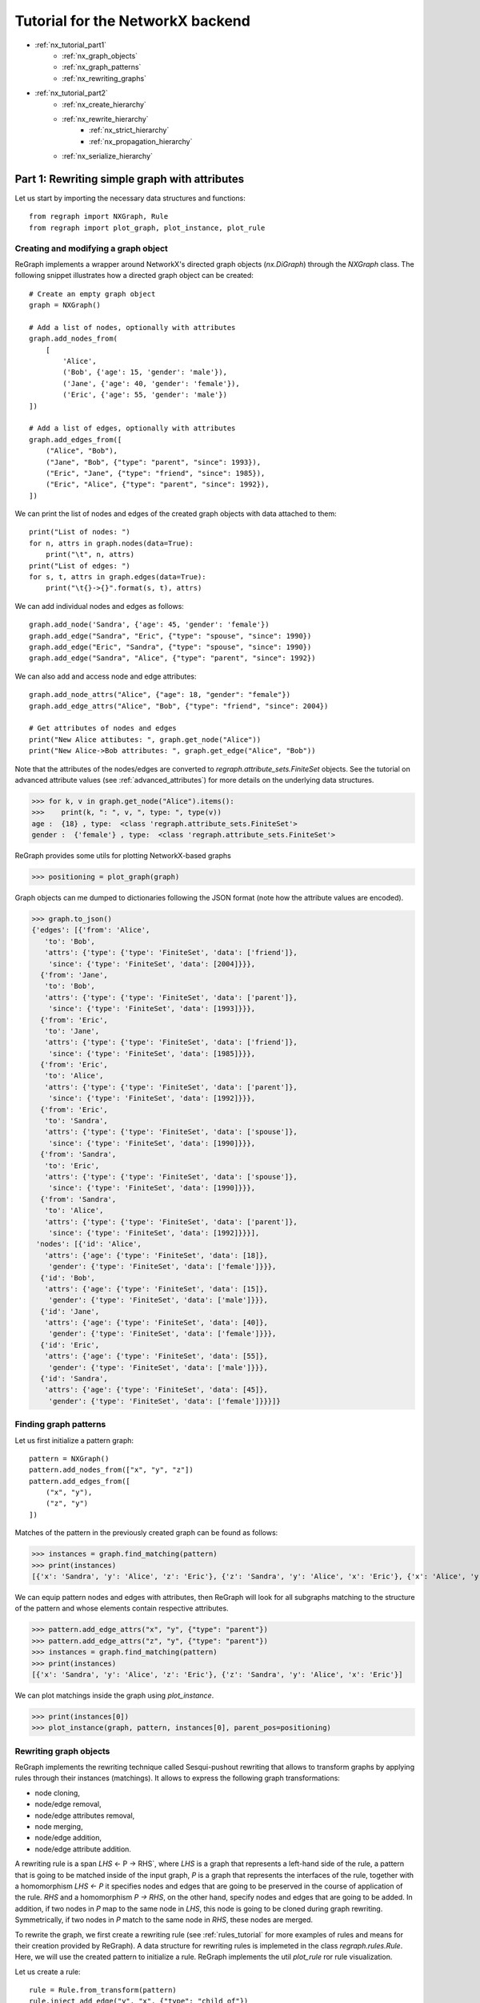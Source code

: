 .. _network_tutorial1:

Tutorial for the NetworkX backend 
=================================
* :ref:`nx_tutorial_part1`
    * :ref:`nx_graph_objects`
    * :ref:`nx_graph_patterns`
    * :ref:`nx_rewriting_graphs`
* :ref:`nx_tutorial_part2`
    * :ref:`nx_create_hierarchy`
    * :ref:`nx_rewrite_hierarchy`
        * :ref:`nx_strict_hierarchy`
        * :ref:`nx_propagation_hierarchy`
    * :ref:`nx_serialize_hierarchy`


.. _nx_tutorial_part1:


==============================================
Part 1: Rewriting simple graph with attributes
==============================================

Let us start by importing the necessary data structures and functions:


::

    from regraph import NXGraph, Rule
    from regraph import plot_graph, plot_instance, plot_rule

.. _nx_graph_objects:

-------------------------------------
Creating and modifying a graph object
-------------------------------------

ReGraph implements a wrapper around NetworkX's directed graph objects (`nx.DiGraph`) through the `NXGraph` class. The following snippet illustrates how a directed graph object can be created:

::

    # Create an empty graph object
    graph = NXGraph()

    # Add a list of nodes, optionally with attributes
    graph.add_nodes_from(
        [
            'Alice',
            ('Bob', {'age': 15, 'gender': 'male'}),
            ('Jane', {'age': 40, 'gender': 'female'}),
            ('Eric', {'age': 55, 'gender': 'male'})
    ])

    # Add a list of edges, optionally with attributes
    graph.add_edges_from([
        ("Alice", "Bob"),
        ("Jane", "Bob", {"type": "parent", "since": 1993}),
        ("Eric", "Jane", {"type": "friend", "since": 1985}),
        ("Eric", "Alice", {"type": "parent", "since": 1992}),
    ])


We can print the list of nodes and edges of the created graph objects with data attached to them:

::

    print("List of nodes: ")
    for n, attrs in graph.nodes(data=True):
        print("\t", n, attrs)
    print("List of edges: ")
    for s, t, attrs in graph.edges(data=True):
        print("\t{}->{}".format(s, t), attrs)


We can add individual nodes and edges as follows:

::

    graph.add_node('Sandra', {'age': 45, 'gender': 'female'})
    graph.add_edge("Sandra", "Eric", {"type": "spouse", "since": 1990})
    graph.add_edge("Eric", "Sandra", {"type": "spouse", "since": 1990})
    graph.add_edge("Sandra", "Alice", {"type": "parent", "since": 1992})


We can also add and access node and edge attributes:

::

    graph.add_node_attrs("Alice", {"age": 18, "gender": "female"})
    graph.add_edge_attrs("Alice", "Bob", {"type": "friend", "since": 2004})

    # Get attributes of nodes and edges 
    print("New Alice attibutes: ", graph.get_node("Alice"))
    print("New Alice->Bob attributes: ", graph.get_edge("Alice", "Bob"))

Note that the attributes of the nodes/edges are converted to `regraph.attribute_sets.FiniteSet` objects. See the tutorial on advanced attribute values (see :ref:`advanced_attributes`) for more details on the underlying data structures.

>>> for k, v in graph.get_node("Alice").items():
>>>    print(k, ": ", v, ", type: ", type(v))
age :  {18} , type:  <class 'regraph.attribute_sets.FiniteSet'>
gender :  {'female'} , type:  <class 'regraph.attribute_sets.FiniteSet'>

ReGraph provides some utils for plotting NetworkX-based graphs 

>>> positioning = plot_graph(graph)


.. image:: _static/graph1.png

Graph objects can me dumped to dictionaries following the JSON format (note how the attribute values are encoded).

>>> graph.to_json()
{'edges': [{'from': 'Alice',
   'to': 'Bob',
   'attrs': {'type': {'type': 'FiniteSet', 'data': ['friend']},
    'since': {'type': 'FiniteSet', 'data': [2004]}}},
  {'from': 'Jane',
   'to': 'Bob',
   'attrs': {'type': {'type': 'FiniteSet', 'data': ['parent']},
    'since': {'type': 'FiniteSet', 'data': [1993]}}},
  {'from': 'Eric',
   'to': 'Jane',
   'attrs': {'type': {'type': 'FiniteSet', 'data': ['friend']},
    'since': {'type': 'FiniteSet', 'data': [1985]}}},
  {'from': 'Eric',
   'to': 'Alice',
   'attrs': {'type': {'type': 'FiniteSet', 'data': ['parent']},
    'since': {'type': 'FiniteSet', 'data': [1992]}}},
  {'from': 'Eric',
   'to': 'Sandra',
   'attrs': {'type': {'type': 'FiniteSet', 'data': ['spouse']},
    'since': {'type': 'FiniteSet', 'data': [1990]}}},
  {'from': 'Sandra',
   'to': 'Eric',
   'attrs': {'type': {'type': 'FiniteSet', 'data': ['spouse']},
    'since': {'type': 'FiniteSet', 'data': [1990]}}},
  {'from': 'Sandra',
   'to': 'Alice',
   'attrs': {'type': {'type': 'FiniteSet', 'data': ['parent']},
    'since': {'type': 'FiniteSet', 'data': [1992]}}}],
 'nodes': [{'id': 'Alice',
   'attrs': {'age': {'type': 'FiniteSet', 'data': [18]},
    'gender': {'type': 'FiniteSet', 'data': ['female']}}},
  {'id': 'Bob',
   'attrs': {'age': {'type': 'FiniteSet', 'data': [15]},
    'gender': {'type': 'FiniteSet', 'data': ['male']}}},
  {'id': 'Jane',
   'attrs': {'age': {'type': 'FiniteSet', 'data': [40]},
    'gender': {'type': 'FiniteSet', 'data': ['female']}}},
  {'id': 'Eric',
   'attrs': {'age': {'type': 'FiniteSet', 'data': [55]},
    'gender': {'type': 'FiniteSet', 'data': ['male']}}},
  {'id': 'Sandra',
   'attrs': {'age': {'type': 'FiniteSet', 'data': [45]},
    'gender': {'type': 'FiniteSet', 'data': ['female']}}}]}


.. _nx_graph_patterns:

----------------------
Finding graph patterns
----------------------

Let us first initialize a pattern graph:

::

    pattern = NXGraph()
    pattern.add_nodes_from(["x", "y", "z"])
    pattern.add_edges_from([
        ("x", "y"),
        ("z", "y")
    ])

Matches of the pattern in the previously created graph can be found as follows:

>>> instances = graph.find_matching(pattern)
>>> print(instances)
[{'x': 'Sandra', 'y': 'Alice', 'z': 'Eric'}, {'z': 'Sandra', 'y': 'Alice', 'x': 'Eric'}, {'x': 'Alice', 'y': 'Bob', 'z': 'Jane'}, {'z': 'Alice', 'y': 'Bob', 'x': 'Jane'}]

We can equip pattern nodes and edges with attributes, then ReGraph will look for all subgraphs matching to the structure of the pattern and whose elements contain respective attributes.

>>> pattern.add_edge_attrs("x", "y", {"type": "parent"})
>>> pattern.add_edge_attrs("z", "y", {"type": "parent"})
>>> instances = graph.find_matching(pattern)
>>> print(instances)
[{'x': 'Sandra', 'y': 'Alice', 'z': 'Eric'}, {'z': 'Sandra', 'y': 'Alice', 'x': 'Eric'}]

We can plot matchings inside the graph using `plot_instance`.

>>> print(instances[0])
>>> plot_instance(graph, pattern, instances[0], parent_pos=positioning)


.. image:: _static/graph2.png

.. _nx_rewriting_graphs:

-----------------------
Rewriting graph objects
-----------------------

ReGraph implements the rewriting technique called Sesqui-pushout rewriting that allows to transform graphs by applying rules through their instances (matchings). It allows to express the following graph transformations:

- node cloning,
- node/edge removal,
- node/edge attributes removal,
- node merging,
- node/edge addition,
- node/edge attribute addition.

A rewriting rule is a span `LHS` <- P -> RHS`, where `LHS` is a graph that represents a left-hand side of the rule, a pattern that is going to be matched inside of the input graph, `P` is a graph that represents the interfaces of the rule, together with a homomorphism `LHS <- P` it specifies nodes and edges that are going to be preserved in the course of application of the rule. `RHS` and a homomorphism `P -> RHS`, on the other hand, specify nodes and edges that are going to be added. In addition, if two nodes in `P` map to the same node in `LHS`, this node is going to be cloned during graph rewriting. Symmetrically, if two nodes in `P` match to the same node in `RHS`, these nodes are merged.

To rewrite the graph, we first create a rewriting rule (see :ref:`rules_tutorial` for more examples of rules and means for their creation provided by ReGraph). A data structure for rewriting rules is implemeted in the class `regraph.rules.Rule`. Here, we will use the created pattern to initialize a rule. ReGraph implements the util `plot_rule` ror rule visualization.

Let us create a rule:

::

    rule = Rule.from_transform(pattern)
    rule.inject_add_edge("y", "x", {"type": "child_of"})
    rule.inject_add_edge("y", "z", {"type": "child_of"})

    plot_rule(rule)

.. image:: _static/rule_1.png


Graph rewriting can be performed with the `rewrite` method of `NXGraph`. It takes as input a rule and an instance of this rule. Rewriting is performed in-place, the provided graph object is modified and a dictionary corresponding to the `RHS` matching in the rewritten graph is returned.

Let us first back-up the original graph and, then, rewrite it using the first instance we found:

>>> graph_backup = NXGraph.copy(graph)
>>> rhs_graph = graph.rewrite(rule, instances[0])

First, we plot the selected pattern instance in the backed-up graph:

>>> plot_instance(graph_backup, rule.lhs, instances[0], parent_pos=positioning)

.. image:: _static/instance_1.png


Then, we plot the RHS instance in the transformed graph:

>>> new_pos = plot_instance(graph, rule.rhs, rhs_graph, parent_pos=positioning)

.. image:: _static/instance_2.png


Let us consider another example of a rewriting rule:

::

    pattern = NXGraph()
    pattern.add_nodes_from(["x", "y"])
    pattern.add_edge("x", "y", {"type": "parent"})

    # Initialize a rule that clones `x`, note that tha variable `rhs_clone_id`
    # corresponds to the ID of the newly produced clone in the RHS of the rule
    rule = Rule.from_transform(pattern)
    _, rhs_clone_id = rule.inject_clone_node("x")
    rule.inject_add_edge("x", rhs_clone_id, {"type": "spouse"})
    rule.inject_add_edge(rhs_clone_id, "x", {"type": "spouse"})


>>> plot_rule(rule)

.. image:: _static/rule_2.png

Let us fix an instace of the rule:

>>> instance = {'x': 'Jane', 'y': 'Bob'}
>>> new_pos = plot_instance(graph, rule.lhs, instance, parent_pos=new_pos)

.. image:: _static/instance_21.png

>>> rhs_graph = graph.rewrite(rule, instance)
>>> new_pos = plot_instance(graph, rule.rhs, rhs_graph, parent_pos=new_pos)

.. image:: _static/instance_22.png


----
Next
----

Continue to :ref:`nx_tutorial_part2` to learn about graph hierarchies and their rewriting.


--------
See more
--------

Module reference: :ref:`nxgraphs`
